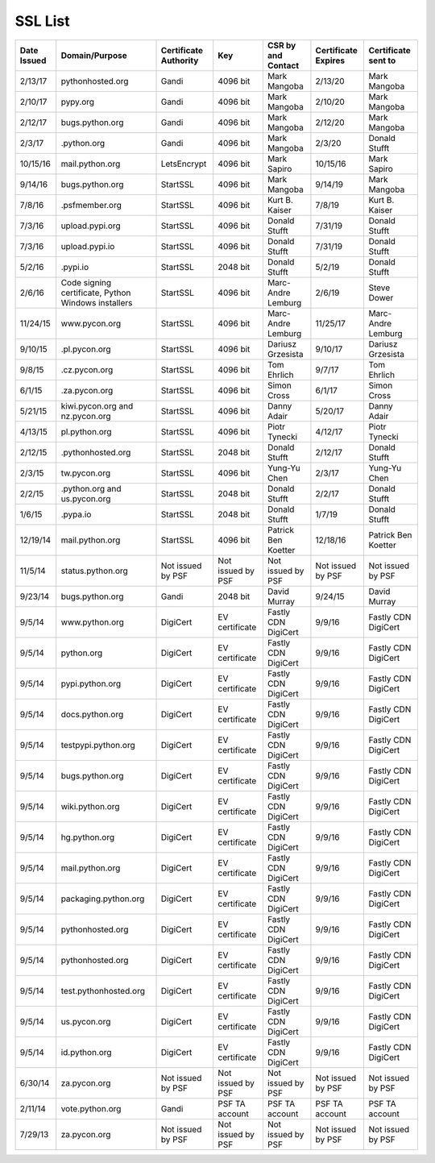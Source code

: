 SSL List
========
+--------------+-----------------------------------------------------+-----------------------+-------------------+---------------------+---------------------+---------------------+
|  Date Issued | Domain/Purpose                                      | Certificate Authority | Key               | CSR by and Contact  | Certificate Expires | Certificate sent to |
+==============+=====================================================+=======================+===================+=====================+=====================+=====================+
| 2/13/17      | pythonhosted.org                                    | Gandi                 | 4096 bit          | Mark Mangoba        | 2/13/20             | Mark Mangoba        |
+--------------+-----------------------------------------------------+-----------------------+-------------------+---------------------+---------------------+---------------------+
| 2/10/17      | pypy.org                                            | Gandi                 | 4096 bit          | Mark Mangoba        | 2/10/20             | Mark Mangoba        |
+--------------+-----------------------------------------------------+-----------------------+-------------------+---------------------+---------------------+---------------------+
| 2/12/17      | bugs.python.org                                     | Gandi                 | 4096 bit          | Mark Mangoba        | 2/12/20             | Mark Mangoba        |
+--------------+-----------------------------------------------------+-----------------------+-------------------+---------------------+---------------------+---------------------+
| 2/3/17       | .python.org                                         | Gandi                 | 4096 bit          | Mark Mangoba        | 2/3/20              | Donald Stufft       |
+--------------+-----------------------------------------------------+-----------------------+-------------------+---------------------+---------------------+---------------------+
| 10/15/16     | mail.python.org                                     | LetsEncrypt           | 4096 bit          | Mark Sapiro         | 10/15/16            | Mark Sapiro         |
+--------------+-----------------------------------------------------+-----------------------+-------------------+---------------------+---------------------+---------------------+
| 9/14/16      | bugs.python.org                                     | StartSSL              | 4096 bit          | Mark Mangoba        | 9/14/19             | Mark Mangoba        |
+--------------+-----------------------------------------------------+-----------------------+-------------------+---------------------+---------------------+---------------------+
| 7/8/16       | .psfmember.org                                      | StartSSL              | 4096 bit          | Kurt B. Kaiser      | 7/8/19              | Kurt B. Kaiser      |
+--------------+-----------------------------------------------------+-----------------------+-------------------+---------------------+---------------------+---------------------+
| 7/3/16       | upload.pypi.org                                     | StartSSL              | 4096 bit          | Donald Stufft       | 7/31/19             | Donald Stufft       |
+--------------+-----------------------------------------------------+-----------------------+-------------------+---------------------+---------------------+---------------------+
| 7/3/16       | upload.pypi.io                                      | StartSSL              | 4096 bit          | Donald Stufft       | 7/31/19             | Donald Stufft       |
+--------------+-----------------------------------------------------+-----------------------+-------------------+---------------------+---------------------+---------------------+
| 5/2/16       | .pypi.io                                            | StartSSL              | 2048 bit          | Donald Stufft       | 5/2/19              | Donald Stufft       |
+--------------+-----------------------------------------------------+-----------------------+-------------------+---------------------+---------------------+---------------------+
| 2/6/16       | Code signing certificate, Python Windows installers | StartSSL              | 4096 bit          | Marc-Andre Lemburg  | 2/6/19              | Steve Dower         |
+--------------+-----------------------------------------------------+-----------------------+-------------------+---------------------+---------------------+---------------------+
| 11/24/15     | www.pycon.org                                       | StartSSL              | 4096 bit          | Marc-Andre Lemburg  | 11/25/17            | Marc-Andre Lemburg  |
+--------------+-----------------------------------------------------+-----------------------+-------------------+---------------------+---------------------+---------------------+
| 9/10/15      | .pl.pycon.org                                       | StartSSL              | 4096 bit          | Dariusz Grzesista   | 9/10/17             | Dariusz Grzesista   |
+--------------+-----------------------------------------------------+-----------------------+-------------------+---------------------+---------------------+---------------------+
| 9/8/15       | .cz.pycon.org                                       | StartSSL              | 4096 bit          | Tom Ehrlich         | 9/7/17              | Tom Ehrlich         |
+--------------+-----------------------------------------------------+-----------------------+-------------------+---------------------+---------------------+---------------------+
| 6/1/15       | .za.pycon.org                                       | StartSSL              | 4096 bit          | Simon Cross         | 6/1/17              | Simon Cross         |
+--------------+-----------------------------------------------------+-----------------------+-------------------+---------------------+---------------------+---------------------+
| 5/21/15      | kiwi.pycon.org and nz.pycon.org                     | StartSSL              | 4096 bit          | Danny Adair         | 5/20/17             | Danny Adair         |
+--------------+-----------------------------------------------------+-----------------------+-------------------+---------------------+---------------------+---------------------+
| 4/13/15      | pl.python.org                                       | StartSSL              | 4096 bit          | Piotr Tynecki       | 4/12/17             | Piotr Tynecki       |
+--------------+-----------------------------------------------------+-----------------------+-------------------+---------------------+---------------------+---------------------+
| 2/12/15      | .pythonhosted.org                                   | StartSSL              | 2048 bit          | Donald Stufft       | 2/12/17             | Donald Stufft       |
+--------------+-----------------------------------------------------+-----------------------+-------------------+---------------------+---------------------+---------------------+
| 2/3/15       | tw.pycon.org                                        | StartSSL              | 4096 bit          | Yung-Yu Chen        | 2/3/17              | Yung-Yu Chen        |
+--------------+-----------------------------------------------------+-----------------------+-------------------+---------------------+---------------------+---------------------+
| 2/2/15       | .python.org and us.pycon.org                        | StartSSL              | 2048 bit          | Donald Stufft       | 2/2/17              | Donald Stufft       |
+--------------+-----------------------------------------------------+-----------------------+-------------------+---------------------+---------------------+---------------------+
| 1/6/15       | .pypa.io                                            | StartSSL              | 2048 bit          | Donald Stufft       | 1/7/19              | Donald Stufft       |
+--------------+-----------------------------------------------------+-----------------------+-------------------+---------------------+---------------------+---------------------+
| 12/19/14     | mail.python.org                                     | StartSSL              | 4096 bit          | Patrick Ben Koetter | 12/18/16            | Patrick Ben Koetter |
+--------------+-----------------------------------------------------+-----------------------+-------------------+---------------------+---------------------+---------------------+
| 11/5/14      | status.python.org                                   | Not issued by PSF     | Not issued by PSF | Not issued by PSF   | Not issued by PSF   | Not issued by PSF   |
+--------------+-----------------------------------------------------+-----------------------+-------------------+---------------------+---------------------+---------------------+
| 9/23/14      | bugs.python.org                                     | Gandi                 | 2048 bit          | David Murray        | 9/24/15             | David Murray        |
+--------------+-----------------------------------------------------+-----------------------+-------------------+---------------------+---------------------+---------------------+
| 9/5/14       | www.python.org                                      | DigiCert              | EV certificate    | Fastly CDN DigiCert | 9/9/16              | Fastly CDN DigiCert |
+--------------+-----------------------------------------------------+-----------------------+-------------------+---------------------+---------------------+---------------------+
| 9/5/14       | python.org                                          | DigiCert              | EV certificate    | Fastly CDN DigiCert | 9/9/16              | Fastly CDN DigiCert |
+--------------+-----------------------------------------------------+-----------------------+-------------------+---------------------+---------------------+---------------------+
| 9/5/14       | pypi.python.org                                     | DigiCert              | EV certificate    | Fastly CDN DigiCert | 9/9/16              | Fastly CDN DigiCert |
+--------------+-----------------------------------------------------+-----------------------+-------------------+---------------------+---------------------+---------------------+
| 9/5/14       | docs.python.org                                     | DigiCert              | EV certificate    | Fastly CDN DigiCert | 9/9/16              | Fastly CDN DigiCert |
+--------------+-----------------------------------------------------+-----------------------+-------------------+---------------------+---------------------+---------------------+
| 9/5/14       | testpypi.python.org                                 | DigiCert              | EV certificate    | Fastly CDN DigiCert | 9/9/16              | Fastly CDN DigiCert |
+--------------+-----------------------------------------------------+-----------------------+-------------------+---------------------+---------------------+---------------------+
| 9/5/14       | bugs.python.org                                     | DigiCert              | EV certificate    | Fastly CDN DigiCert | 9/9/16              | Fastly CDN DigiCert |
+--------------+-----------------------------------------------------+-----------------------+-------------------+---------------------+---------------------+---------------------+
| 9/5/14       | wiki.python.org                                     | DigiCert              | EV certificate    | Fastly CDN DigiCert | 9/9/16              | Fastly CDN DigiCert |
+--------------+-----------------------------------------------------+-----------------------+-------------------+---------------------+---------------------+---------------------+
| 9/5/14       | hg.python.org                                       | DigiCert              | EV certificate    | Fastly CDN DigiCert | 9/9/16              | Fastly CDN DigiCert |
+--------------+-----------------------------------------------------+-----------------------+-------------------+---------------------+---------------------+---------------------+
| 9/5/14       | mail.python.org                                     | DigiCert              | EV certificate    | Fastly CDN DigiCert | 9/9/16              | Fastly CDN DigiCert |
+--------------+-----------------------------------------------------+-----------------------+-------------------+---------------------+---------------------+---------------------+
| 9/5/14       | packaging.python.org                                | DigiCert              | EV certificate    | Fastly CDN DigiCert | 9/9/16              | Fastly CDN DigiCert |
+--------------+-----------------------------------------------------+-----------------------+-------------------+---------------------+---------------------+---------------------+
| 9/5/14       | pythonhosted.org                                    | DigiCert              | EV certificate    | Fastly CDN DigiCert | 9/9/16              | Fastly CDN DigiCert |
+--------------+-----------------------------------------------------+-----------------------+-------------------+---------------------+---------------------+---------------------+
| 9/5/14       | pythonhosted.org                                    | DigiCert              | EV certificate    | Fastly CDN DigiCert | 9/9/16              | Fastly CDN DigiCert |
+--------------+-----------------------------------------------------+-----------------------+-------------------+---------------------+---------------------+---------------------+
| 9/5/14       | test.pythonhosted.org                               | DigiCert              | EV certificate    | Fastly CDN DigiCert | 9/9/16              | Fastly CDN DigiCert |
+--------------+-----------------------------------------------------+-----------------------+-------------------+---------------------+---------------------+---------------------+
| 9/5/14       | us.pycon.org                                        | DigiCert              | EV certificate    | Fastly CDN DigiCert | 9/9/16              | Fastly CDN DigiCert |
+--------------+-----------------------------------------------------+-----------------------+-------------------+---------------------+---------------------+---------------------+
| 9/5/14       | id.python.org                                       | DigiCert              | EV certificate    | Fastly CDN DigiCert | 9/9/16              | Fastly CDN DigiCert |
+--------------+-----------------------------------------------------+-----------------------+-------------------+---------------------+---------------------+---------------------+
| 6/30/14      | za.pycon.org                                        | Not issued by PSF     | Not issued by PSF | Not issued by PSF   | Not issued by PSF   | Not issued by PSF   |
+--------------+-----------------------------------------------------+-----------------------+-------------------+---------------------+---------------------+---------------------+
| 2/11/14      | vote.python.org                                     | Gandi                 | PSF TA account    | PSF TA account      | PSF TA account      | PSF TA account      |
+--------------+-----------------------------------------------------+-----------------------+-------------------+---------------------+---------------------+---------------------+
| 7/29/13      | za.pycon.org                                        | Not issued by PSF     | Not issued by PSF | Not issued by PSF   | Not issued by PSF   | Not issued by PSF   |
+--------------+-----------------------------------------------------+-----------------------+-------------------+---------------------+---------------------+---------------------+
